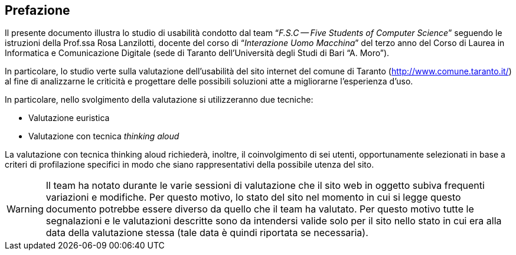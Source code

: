 [preface#preface]
== Prefazione

Il presente documento illustra lo studio di usabilità condotto dal team
"`__F.S.C -- Five Students of Computer Science__`" seguendo le istruzioni della
Prof.ssa Rosa Lanzilotti, docente del corso di "`__Interazione Uomo Macchina__`"
del terzo anno del Corso di Laurea in Informatica e Comunicazione Digitale (sede
di Taranto dell'Università degli Studi di Bari "`A. Moro`").

In particolare, lo studio verte sulla valutazione dell'usabilità del sito
internet del comune di Taranto (http://www.comune.taranto.it/) al fine di
analizzarne le criticità e progettare delle possibili soluzioni atte a
migliorarne l'esperienza d'uso.

In particolare, nello svolgimento della valutazione si utilizzeranno due
tecniche:

* Valutazione euristica
* Valutazione con tecnica _thinking aloud_

La valutazione con tecnica thinking aloud richiederà, inoltre, il coinvolgimento
di sei utenti, opportunamente selezionati in base a criteri di profilazione
specifici in modo che siano rappresentativi della possibile utenza del sito.

WARNING: Il team ha notato durante le varie sessioni di valutazione che il sito
web in oggetto subiva frequenti variazioni e modifiche. Per questo motivo, lo
stato del sito nel momento in cui si legge questo documento potrebbe essere
diverso da quello che il team ha valutato. Per questo motivo tutte le
segnalazioni e le valutazioni descritte sono da intendersi valide solo per il
sito nello stato in cui era alla data della valutazione stessa (tale data è
quindi riportata se necessaria).
